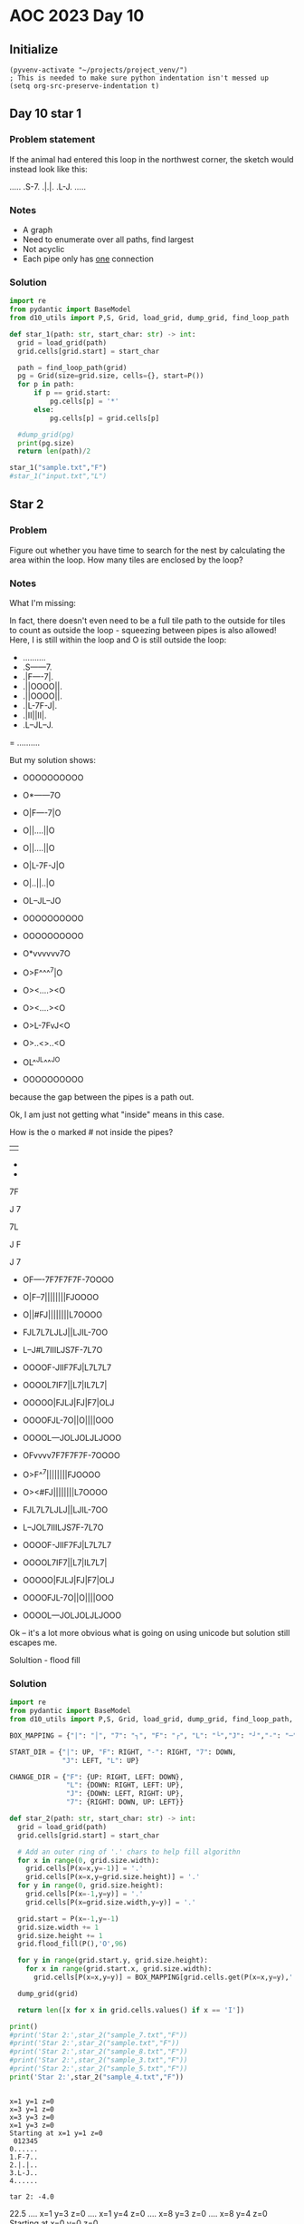 
* AOC 2023 Day 10

** Initialize 
#+BEGIN_SRC elisp
  (pyvenv-activate "~/projects/project_venv/")
  ; This is needed to make sure python indentation isn't messed up
  (setq org-src-preserve-indentation t)
#+END_SRC

#+RESULTS:
: t

** Day 10 star 1
*** Problem statement
If the animal had entered this loop in the northwest corner, the sketch would instead look like this:

.....
.S-7.
.|.|.
.L-J.
.....

*** Notes
- A graph
- Need to enumerate over all paths, find largest
- Not acyclic
- Each pipe only has _one_ connection
    
*** Solution
#+BEGIN_SRC python :results output
import re
from pydantic import BaseModel
from d10_utils import P,S, Grid, load_grid, dump_grid, find_loop_path

def star_1(path: str, start_char: str) -> int:
  grid = load_grid(path)
  grid.cells[grid.start] = start_char

  path = find_loop_path(grid)
  pg = Grid(size=grid.size, cells={}, start=P())
  for p in path:
      if p == grid.start:
          pg.cells[p] = '*'
      else:
          pg.cells[p] = grid.cells[p]
          
  #dump_grid(pg)
  print(pg.size)
  return len(path)/2
  
star_1("sample.txt","F")
#star_1("input.txt","L")
#+END_SRC

#+RESULTS:
: width=5 height=5


** Star 2
*** Problem
Figure out whether you have time to search for the nest by calculating
the area within the loop. How many tiles are enclosed by the loop?

*** Notes

What I'm missing:

In fact, there doesn't even need to be a full tile path to the outside
for tiles to count as outside the loop - squeezing between pipes is
also allowed! Here, I is still within the loop and O is still outside
the loop:

- ..........
- .S------7.
- .|F----7|.
- .||OOOO||.
- .||OOOO||.
- .|L-7F-J|.
- .|II||II|.
- .L--JL--J.
= ..........

But my solution shows:

- OOOOOOOOOO
- O*------7O
- O|F----7|O
- O||....||O
- O||....||O
- O|L-7F-J|O
- O|..||..|O
- OL--JL--JO
- OOOOOOOOOO

- OOOOOOOOOO
- O*vvvvvv7O
- O>F^^^^7|O
- O><....><O
- O><....><O
- O>L-7FvJ<O
- O>..<>..<O
- OL^^JL^^^JO
- OOOOOOOOOO

because the gap between the pipes is a path out.

Ok, I am just not getting what "inside" means in this case.

How is the o marked # not inside the pipes?

||

-
-

7F

J
7

7L

J
 F

J
 7
 
- OF----7F7F7F7F-7OOOO
- O|F--7||||||||FJOOOO
- O||#FJ||||||||L7OOOO
- FJL7L7LJLJ||LJIL-7OO
- L--J#L7IIILJS7F-7L7O
- OOOOF-JIIF7FJ|L7L7L7
- OOOOL7IF7||L7|IL7L7|
- OOOOO|FJLJ|FJ|F7|OLJ
- OOOOFJL-7O||O||||OOO
- OOOOL---JOLJOLJLJOOO
 
- OFvvvv7F7F7F7F-7OOOO
- O>F^^7||||||||FJOOOO
- O><#FJ||||||||L7OOOO
- FJL7L7LJLJ||LJIL-7OO
- L--JOL7IIILJS7F-7L7O
- OOOOF-JIIF7FJ|L7L7L7
- OOOOL7IF7||L7|IL7L7|
- OOOOO|FJLJ|FJ|F7|OLJ
- OOOOFJL-7O||O||||OOO
- OOOOL---JOLJOLJLJOOO

Ok -- it's a lot more obvious what is going on using unicode but solution still escapes me.

Solultion - flood fill

*** Solution
#+BEGIN_SRC python :results output
import re
from pydantic import BaseModel
from d10_utils import P,S, Grid, load_grid, dump_grid, find_loop_path, RIGHT, DOWN, LEFT, UP, Polygon

BOX_MAPPING = {"|": "│", "7": "┐", "F": "┌", "L": "└","J": "┘","-": "─",".": "I","O":"O","!":"!"}

START_DIR = {"|": UP, "F": RIGHT, "-": RIGHT, "7": DOWN,
             "J": LEFT, "L": UP}

CHANGE_DIR = {"F": {UP: RIGHT, LEFT: DOWN},
              "L": {DOWN: RIGHT, LEFT: UP},
              "J": {DOWN: LEFT, RIGHT: UP},
              "7": {RIGHT: DOWN, UP: LEFT}}

def star_2(path: str, start_char: str) -> int:
  grid = load_grid(path)
  grid.cells[grid.start] = start_char

  # Add an outer ring of '.' chars to help fill algorithn
  for x in range(0, grid.size.width):
    grid.cells[P(x=x,y=-1)] = '.'
    grid.cells[P(x=x,y=grid.size.height)] = '.'
  for y in range(0, grid.size.height):
    grid.cells[P(x=-1,y=y)] = '.'
    grid.cells[P(x=grid.size.width,y=y)] = '.'

  grid.start = P(x=-1,y=-1)
  grid.size.width += 1
  grid.size.height += 1
  grid.flood_fill(P(),'O',96)

  for y in range(grid.start.y, grid.size.height):
    for x in range(grid.start.x, grid.size.width):
      grid.cells[P(x=x,y=y)] = BOX_MAPPING[grid.cells.get(P(x=x,y=y),'.')]

  dump_grid(grid)
        
  return len([x for x in grid.cells.values() if x == 'I'])

print()
#print('Star 2:',star_2("sample_7.txt","F"))
#print('Star 2:',star_2("sample.txt","F"))
#print('Star 2:',star_2("sample_8.txt","F"))
#print('Star 2:',star_2("sample_3.txt","F"))
#print('Star 2:',star_2("sample_5.txt","F"))
print('Star 2:',star_2("sample_4.txt","F"))
#+END_SRC

#+RESULTS:
#+begin_example

Starting at x=-1 y=-1
OOOOOOOOOOOOOIIIIIIIII.
OO┌────┐┌┐┌┐┌┐┌─┐IIIII.
OO│┌──┐││││││││┌┘IIIII.
OO││I┌┘│!││││││└┐IIIII.
O┌┘└┐└┐└┘└┘││└┘I└─┐III.
O└──┘I└┐III└┘┌┐┌─┐└┐II.
OOOOO┌─┘II┌┐┌┘│└┐└┐└┐I.
OOOOO└┐I┌┐││└┐│I└┐└┐│I.
OOOOOI│┌┘└┘│┌┘│┌┐│I└┘I.
OOOOI┌┘└─┐I││I││││IIII.
OOOII└───┘I└┘I└┘└┘IIII.
OOIIIIIIIIIIIIIIIIIIII.
.......................
Star 2: 79
#+end_example

#+begin_example

x=1 y=1 z=0
x=3 y=1 z=0
x=3 y=3 z=0
x=1 y=3 z=0
Starting at x=1 y=1 z=0
 012345
0......
1.F-7..
2.|.|..
3.L-J..
4......

tar 2: -4.0
#+end_example


22.5
.... x=1 y=3 z=0
.... x=1 y=4 z=0
.... x=8 y=3 z=0
.... x=8 y=4 z=0
Starting at x=0 y=0 z=0

#+begin_example
  0123456789
0 OOOOOOOOOO
1 O*──────┐O
2 O│┌────┐│O
3 O││....││O
4 O││....││O
5 O│└─┐┌─┘│O
6 O│..││..│O
7 O└──┘└──┘O
8 OOOOOOOOOO
Star 2: 12
#+end_example


Too High
Star 2: 616
